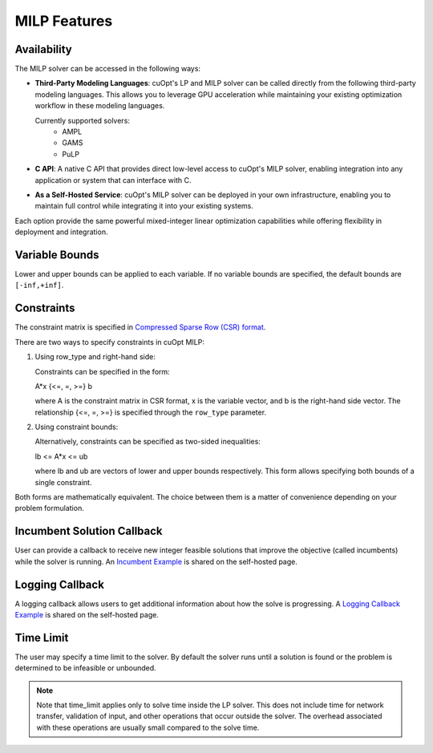 ====================
MILP Features
====================

Availability
------------

The MILP solver can be accessed in the following ways:

- **Third-Party Modeling Languages**: cuOpt's LP and MILP solver can be called directly from the following third-party modeling languages. This allows you to leverage GPU acceleration while maintaining your existing optimization workflow in these modeling languages.

  Currently supported solvers:
   - AMPL
   - GAMS
   - PuLP

- **C API**: A native C API that provides direct low-level access to cuOpt's MILP solver, enabling integration into any application or system that can interface with C.

- **As a Self-Hosted Service**: cuOpt's MILP solver can be deployed in your own infrastructure, enabling you to maintain full control while integrating it into your existing systems.

Each option provide the same powerful mixed-integer linear optimization capabilities while offering flexibility in deployment and integration.

Variable Bounds
---------------

Lower and upper bounds can be applied to each variable. If no variable bounds are specified, the default bounds are ``[-inf,+inf]``.

Constraints
-----------

The constraint matrix is specified in `Compressed Sparse Row (CSR) format  <https://docs.nvidia.com/cuda/cusparse/#compressed-sparse-row-csr>`_.

There are two ways to specify constraints in cuOpt MILP:

1. Using row_type and right-hand side:

   Constraints can be specified in the form:

   A*x {<=, =, >=} b

   where A is the constraint matrix in CSR format, x is the variable vector, and b is the right-hand side vector. The relationship {<=, =, >=} is specified through the ``row_type`` parameter.

2. Using constraint bounds:

   Alternatively, constraints can be specified as two-sided inequalities:

   lb <= A*x <= ub

   where lb and ub are vectors of lower and upper bounds respectively. This form allows specifying both bounds of a single constraint.

Both forms are mathematically equivalent. The choice between them is a matter of convenience depending on your problem formulation.

Incumbent Solution Callback
---------------------------

User can provide a callback to receive new integer feasible solutions that improve the objective (called incumbents) while the solver is running. An `Incumbent Example <cuopt-server/examples/milp-examples.html#incumbent-solution>`_ is shared on the self-hosted page.

Logging Callback
----------------

A logging callback allows users to get additional information about how the solve is progressing. A `Logging Callback Example <cuopt-server/examples/milp-examples.html#logging-callback>`_ is shared on the self-hosted page.

Time Limit
--------------

The user may specify a time limit to the solver. By default the solver runs until a solution is found or the problem is determined to be infeasible or unbounded.

.. note::

  Note that time_limit applies only to solve time inside the LP solver. This does not include time for network transfer, validation of input, and other operations that occur outside the solver. The overhead associated with these operations are usually small compared to the solve time.
